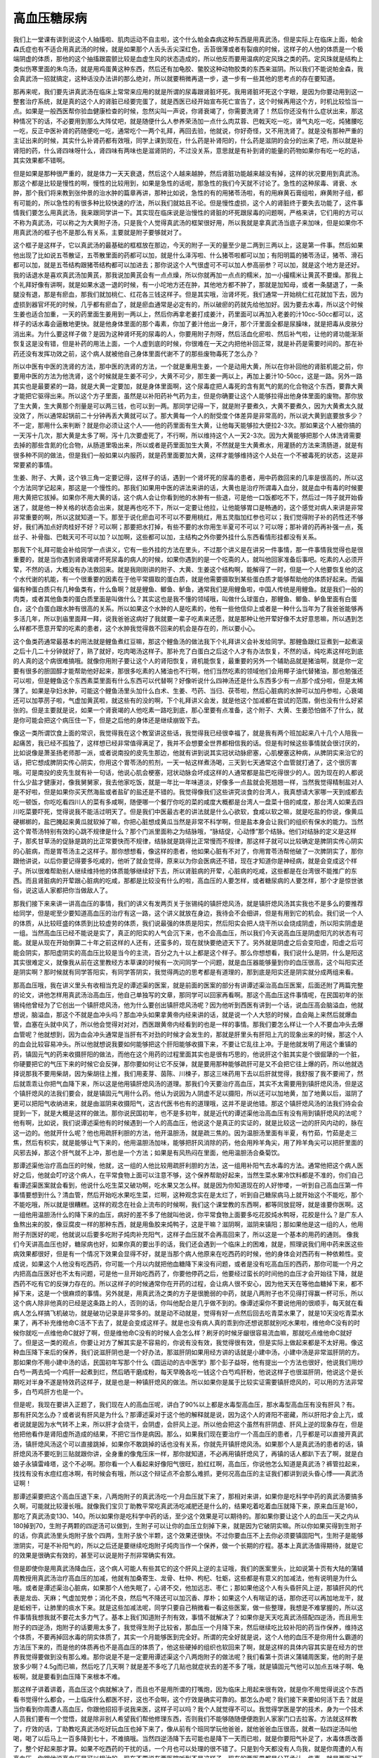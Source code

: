 高血压糖尿病
=================

我们上一堂课有讲到说这个人抽搐啦、肌肉运动不自主啦，这个什么帕金森病这种东西是用真武汤，但是实际上在临床上面，帕金森氏症也有不适合用真武汤的时候，就是如果那个人舌头舌尖深红色，舌苔很薄或者有裂痕的时候，这样子的人他的体质是一个极端阴虚的体质，那他的这个抽搐跟震颤比较是血虚生风的状态造成的，所以他反而要用温病的定风珠之类的药。定风珠就是结构上类似伤寒里面的朱鸟汤，就是用鸡蛋黄这种东西，然后还有加龟胶、鳖胶这种动物胶类的东西来滋阴。所以我们不能说帕金森，我会真武汤一招就搞定，这种话没办法讲的那么绝对，所以就要稍微再退一步，退一步有一些其他的思考点的存在要知道。
 
那再来呢，我们要先讲真武汤在临床上常常来应用的就是所谓的尿毒跟肾脏坏死。我用肾脏坏死这个字眼，是因为你要动用到这一整套治疗系统，就是真的这个人的肾脏已经要完蛋了，就是西医已经开始宣布死亡宣告了，这个时候再用这个方，时机比较恰当一点。如果是一般西医帮你验血健康检查的时候，忽然尖叫一声说，你肾衰竭了，你需要洗肾了！然后你还没有什么症状出来，那这种情况下的话，不必要用到那么大阵仗吧，就是随便什么人参养荣汤加一点什么肉苁蓉、巴戟天吃一吃，肾气丸吃一吃，炖猪腰吃一吃，反正中医补肾的药随便吃一吃，通常吃个一两个礼拜，再回去验，他就说，你好奇怪，又不用洗肾了。就是没有那种严重的主证出来的时候，其实什么补肾药都有效哦，同学上课到现在，什么药是补肾阳的，什么药是滋阴的会分的出来了吧，所以就是补肾阳的药，什么肾四味呀什么，肾四味有两味也是滋肾阴的，不过没关系，意思就是有补到肾的能量的药物如果你有吃一吃的话，其实效果都不错啊。
 
但是如果是那种很严重的，就是体力一天天衰退，然后这个人越来越肿，然后肾脏功能越来越没有掉，这样的状况要用到真武汤。那这个都是比较是慢性的啊，慢性的比较用到，如果是急性的话呢，那急性的我们今天就不讨论了。急性的这种尿毒、肾衰、水肿，那个我们将来教到张仲景的治水肿的篇章再讲，那种比如说，急性的有的用猪苓汤啦，有的用麻黄石膏组啦，麻黄附子组，都有可能的，所以急性的有很多种比较快速的疗法，所以我们就姑且不论。但是慢性虚损，这个人的肾脏终于要失去功能了，这件事情我们要怎么用真武汤，我来跟同学讲一下。其实现在临床说是治慢性的肾脏的坏死跟尿毒的问题啊，严格来讲，它们用的方可以不称为真武汤，可以称之为大黄附子汤，只是我个人觉得真武汤的框架很好用，所以我就是拿真武汤当底子来加味，但是如果你不用真武汤的框子也不是那么有关系，主要就是附子要够就对了。
 
这个框子是这样子，它以真武汤的最基础的框框放在那边，今天的附子一天的量至少是二两到三两以上，这是第一件事。然后如果他出现了比如说五苓散证，五苓散里面的药都可以加，就是什么泽泻啦、什么猪苓啦都可以加；有阳明篇的猪苓汤证，猪苓、滑石都可以加，就是五苓结构跟猪苓结构都可以加进去；那你说这个人气很虚可不可以加人参高丽参？可以加，就是这个地方是还好。我的话退水是喜欢真武汤加黄芪，那我说加黄芪会有一点点燥，所以你就再加一点点的糯米，加一小撮糯米让黄芪不要燥。那我上个礼拜好像有讲啊，就是如果水退一退的时候，有一小坨地方还在肿，其他地方都不肿了，那就是加知母，或者一条腿退了，一条腿没有退，那是有瘀血，那我们就加桃仁、红花各三钱这样子。但是其实哦，治肾坏死，我们通常一开始桃仁红花就加下去，因为虚损到器官坏死的时候，几乎都有瘀血了，就是瘀血通常是必定有的，所以破瘀的药就先给他加好。因为要去水毒，所以这个时候生姜也适合加重，一天的药里面生姜用到一两以上，然后你再拿老姜打成姜汁，药里面可以再加入老姜的汁10cc-50cc都可以，这样子的话水毒会逼散地更快。就是他身体里面的那个毒素，你加了姜汁他出一身汗，那个汗里面全都是尿臊味，就是把毒从皮肤分消出来。为什么要这样子做？是因为这种肾坏死的尿毒的人，你要用附子剂呀，然后活血化瘀啦、然后补气啦，让他的肾功能渐渐恢复这是没有错，但是补药的用法上面，一个人虚到底的时候，你很难在一天之内把他补回正常，就是补药是需要时间的。那在补药还没有发挥功效之前，这个病人就被他自己身体里面代谢不了的那些废物毒死了怎么办？
 
所以中医有中医的洗肾的方法，那中医的洗肾的方法，一个就是重用生姜，一个是动用大黄，所以在你补回他的肾脏机能之前，你要用中医的方法为他洗肾，这个时候就是生姜不可少，大黄不可少，那生姜一两以上，再加上姜汁10-50cc，这是一路。另外一路其实也是最要紧的一路，就是大黄一定要加，就是身体里面啊，这个尿毒症把人毒死的含有氮气的氮的化合物这个东西，要靠大黄才能把它驱得出来。所以这个方子里面，虽然是以补阳药补气药为主，但是你确要让这个人能够拉得出他身体里面的废物。那你放了生大黄，生大黄那个剂量是可以两三钱，也可以到一两。那同学记得一下，就是附子要煮久，大黄不要煮久，因为大黄煮太久就没效了，所以通常起锅前二十分钟再丢大黄就可以了。那大黄每一个人的耐受度个体差异是非常高的，所以说大黄到底要放多少？不一定，那用什么来判断？就是你必须让这个人——他的药里面有生大黄，让他每天能够拉大便拉2-3次。那如果这个人被你搞的一天泻十几次，那大黄是太多了啊，泻十几次要虚死了，不行啊，所以维持这个人一天2-3次。因为大黄能够把那个人体洗肾需要去掉的那些含氮的化合物，从肠道里吸出来，所以或者是药里面加生大黄，不然就是生大黄煮水，用灌肠的方法来清肠道，就是有很多种不同的做法，但是我们一般如果以内服药，就是药里面要加大黄，这样才能够维持这个人处在一个不被毒死的状态，这是非常要紧的事情。
 
生姜、附子、大黄，这个铁三角一定要记得，这样子的话，遇到一个肾坏死的尿毒的患者，用中药救回来的几率是很高的，所以这个方法同学记起来，那这是一个慢性的。那我们如果用中医的讲法来讲的话，大黄也是治疗所谓毒入血分，就是血中有毒的时候要用大黄把它拔掉。如果你不用大黄的话，这个病人会让你看到他的水肿有一些退，可是他一口饭都吃不下，然后过一阵子就开始昏迷了，就是他一种关格的状态会出来，就是再也吃不下，所以一定要让他拉，让他能够胃口是畅通的，这个感觉对病人来讲是非常非常重要的啊，所以这就知道一下。那至于说化瘀血可不可以不要用桃红，用五灵脂加红参也可以；我们觉得附子补的药性还不够好，我们再加点好肉桂好不好？可以啊；那要把水打掉，有些不要的水你用生半夏可不可以？可以呀；那补肾的药再补强一点，菟丝子、补骨脂、巴戟天可不可以加？以加啊，这些都可以加，主结构之外你要外挂什么东西看情形挂都没有关系。
 
那我下个礼拜可能会补给同学一点讲义，它有一些外挂的方法在里头，不过那个讲义是在讲另一件事情，那一件事情我觉得也是很重要的，就是当你遇到肾衰竭肾坏死尿毒的病人的时候，如果你遇到的是一个吃斋的人，就叫他回家准备后事吧。吃素的人必须开荤，不然的话，大概没有办法救回来。就是我刚刚讲的附子、大黄、生姜这个结构啊，能解得了一时，但是一个人他要恢复他的这个水代谢的机能，有一个很重要的因素在于他平常摄取的蛋白质，就是他需要摄取到某些蛋白质才能够帮助他的体质好起来。而偏偏有种蛋白质只有几种鱼类有，什么鱼啊？就是鲤鱼、鲫鱼、鲈鱼，通常我们是用鲤鱼啦，中国人传统是用鲤鱼。就是我们一般的肉类，或者其他鱼类的蛋白质里面是叫做什么？其实这也是我不懂的领域哦，叫做什么球蛋白，那鲤鱼、鲫鱼、鲈鱼里面有白蛋白，这个白蛋白跟水肿有很高的关系。所以如果这个水肿的人是吃素的，他有一些他信仰上或者是一种什么当年为了我爸爸能够再多活几年，所以到庙里面拜一拜，说我爸爸这病好了我就要一辈子吃素来还愿，就是那种让他开荤好像不太好意思嘛，所以遇到怎么样都不愿意开荤的吃素的患者，这个水肿我觉得救不回来的机会是存在的，所以要小心。
 
这个鱼类药通常最基本的用法就是鲤鱼煮红豆嘛，那这个鲤鱼汤的做法我下个礼拜讲义会补发给同学。那鲤鱼跟红豆煮到一起煮滚之后十几二十分钟就好了，熟了就好，吃肉喝汤这样子。那补充了白蛋白之后这个人才有办法恢复，不然的话，纯吃素这样吃到底的人真的这个病很难搞哦。就像你用附子要让这个人的肾阳恢复，肾机能恢复，最重要的另外一个辅助品就是猪油啊，就是你一定要有很多的胆固醇才能帮助他好起来，那很多吃素的人猪油也不行啊，他们当然吃素的领域他们会用椰子油代替猪油，那也勉强还可以啦，但是鲤鱼这个东西素菜里面有什么东西可以代替啊？好像听说什么四神汤还是什么东西多少有一点那个成分啦，但是太稀薄了。如果是孕妇水肿，可能这个鲤鱼汤里头加什么白术、生姜、芍药、当归、茯苓啦，然后心脏病的水肿可以加丹参啦，心衰竭还可以加葶苈子啦，气虚加黄芪啦，就这些有的没的啊，下个礼拜讲义会发，就是他这个加减都在尝试的范围，倒也没有什么好紧张的。但是主要就是说，如果一个肾衰竭的人他吃素一路吃到底，那心里要有点准备，这个附子、大黄、生姜恐怕做不了什么，就是你可能会把这个病压住一下，但是之后他的身体还是继续崩毁下去。
 
像这一类所谓饮食上面的常识，我觉得我在这个教室讲这些话，我觉得我已经很幸福了，就是我有两个班加起来八十几个人陪我一起痛苦，我已经不孤独了，这样想已经非常值得满足了，我并不会想要全世界都相信我的话。但是有时候这些事情就会很讨厌的，比如说像是萧圣扬老师那一派，或者说南投的皮先生那边，他就有讲到说其实冠状动脉瘀塞，心肌梗塞这种病，从脾阴实来治它的话，把它想成脾阴实传心阴实，你用这个胃苓汤的煎剂，一天一帖这样煮汤喝，三天到七天通常这个血管就打通了，这个很厉害哦。可是南投的皮先生就有补一句话，他说心肌会梗塞，冠状动脉会坏成这样的人通常都是盐巴吃得很少的人。因为现在的人都说什么少盐才健康对，像我舅舅家，我去他家吃饭，就是一年比一年味道淡，好像多一点盐就会死翘翘一样，当然我觉得精制盐对人是不好啦，但是如果你买天然海盐或者盐矿的盐还是不错的。我觉得像我们这些讲究淡食的台湾人，我真想请大家哪一天到成都去吃一顿饭，你吃吃看四川人的菜有多咸啊，随便哪一个餐厅你吃的菜的咸度大概都是台湾人一盘菜十倍的咸度，那台湾人如果去四川吃菜要吓死，觉得说我不能活过明天了。但是我们中医最古老的讲法就是什么心欲软，食咸以软之嘛，就是吃盐的你说，像黄瓜硬梆梆的，盐巴腌起来黄瓜就软掉了嘛，你把心脏想成黄瓜当然是非常不科学啊，但是盐本身会让我们的组织有保水的能力。当然这个胃苓汤特别有效的心跳不规律是什么？那个门派里面称之为结脉哦，“脉结促，心动悸”那个结脉。他们对结脉的定义是这样子，那炙甘草汤的促脉是跳的比正常要快而不规律，结脉就是跳得比正常慢而不规律，那这样子就可以比较确定是脾阴实传心阴实的心脏病，而是胃苓汤主之这样子。那你想想看，像这样的患者，他如果心脏有不对了，你用胃苓汤帮他破了一次脾阴实了，那你跟他讲说，以后你要记得要多吃咸的，他听了就会觉得，原来以为你会医病还不错，现在才知道你是神经病，就是会变成这个样子。所以很难帮助别人继续维持他的体质能够继续好下去，所以肾脏病的开荤，心脏病的吃咸，这些都是在台湾很不能推广的东西。而且肾脏病的开荤跟心脏病的吃咸，那都是比较没有什么的啦，高血压的人要怎样，或者糖尿病的人要怎样，那个才是惊世骇俗，说这话人家都把你当做敌人了。
 
那我们接下来来讲一讲高血压的事情，我们的讲义有发两页关于张锡纯的镇肝熄风汤，就是镇肝熄风汤其实我也不是多么的要推荐给同学，但是呢至少要知道高血压的治疗有这一路，这个讲义就放在身边，我待会不会细讲，但是有用到它的机会。我们说一个人的体质，从比较旺盛的体质到比较虚劳的体质，我们说最强的体质是阳实，然后阳实会把人烧干所以会烧成阴虚，所以阳实阴虚是一组。当然高血压已经不能说是实了，真正的阳实的人气会沉下来，也不会高血压，所以我们今天说高血压是阴虚阳亢的状态有可能。就是从现在开始倒算二十年之前这样的人还有，还蛮多的，现在就快要绝迹天下了。另外就是阴虚之后会变阳虚，阳虚之后可能会阴实，那阳虚阴实的高血压比较是当今的主流，百分之九十以上都是这个样子。那么你想想看，我们说什么是阴，什么是阳这其实很难定义，就像我从前在这里教经方本草课的时候有一次问同学一个问题，就是血压器能够量到你的血压很高，这个叫阳实还是阴实啊？那时候就有同学答阳实，有同学答阴实，我觉得两边的思考都是有道理的，那到底是阳实还是阴实就分成两组来看。
 
那高血压哦，我在讲义里头有收相当充足的谭述渠的医案，就是前面的医案的部分有讲谭述渠治高血压医案，后面还附了两篇完整的论文，讲他怎样用真武汤治高血压，他自己单独写的文章，那同学可以回家再看啊。那这个高血压这件事情呢，在民国初年的张锡纯他曾经为了它创出一个镇肝熄风汤，他为什么要创出镇肝熄风汤呢？因为他听到西医有讲到一个话，说血压高会脑溢血，他就想说，脑溢血，那这个不就是血冲头吗？那血冲头如果拿黄帝内经来讲的话，就是说一个人大怒的时候，血会飚上来然后就爆血管，血塞在头就中风了，所以他会觉得对对对，西医跟黄帝内经看到的也是一样的事情。那我们要怎么样让一个人不要血冲头去爆血管呢？他就想到，因为血会冲头通常是当肝有不对劲的时候才会发生的，那就是肝里头有肝阳上亢的现象出来的时候，那这个人的血会比较容易冲头。所以他就想说我要如何能够把这个肝阳能够收摄下来，不要让它乱往上冲。于是他就发明了用这个重镇的药，镇固元气的药来收摄肝阳的做法，而他在这个用药的过程里面其实也是很有巧思的，他说肝这个脏其实是个很倔犟的一个脏，你硬要把它的气压下来的时候它会反弹，那你要如何让它不反弹，就是要用那种能够疏肝可是又不会把它往上爆的药，所以他就选择说那我不要用柴胡，因为柴胡往上推，我们用麦芽、茵陈、川楝子，那这三味药用下去以后肝就觉得，我舒服了我不要闹了，然后就乖乖让你把气血降下来，所以这是他用镇肝熄风汤的道理。那我们今天要治疗高血压，其实不太需要用到镇肝熄风汤，但是这个镇肝熄风的法我们要会，就是镇固元气用什么药。他认为说因为人阴虚不足以摄阳，所以还可以加地黄，加了地黄以后，滋阴了更可以把阳气收纳进来，就是由滋阴来收摄阳气，这古代医书也有的道理哦，这并不是说他错。那这个镇肝熄风汤的法我们待会会提到一下，就是大概是这样的做法。那你说民国初年，也不是多初年，就是近代的谭述渠他治高血压有没有用到镇肝熄风的法呢？他有啊，比如说，我们说谭述渠他有的时候遇到一个人的高血压，他说这个是真正的实证的，就是比较这一边的肝风内动的，脉在这一边的。他就开什么呢？他也用疏肝利胆的方法，他开温胆汤，就是疏三焦的。因为温胆汤里面有半夏，有竹茹，竹茹是走三焦，然后有枳实，就是能够让气下来的，他用温胆汤加味，能够把肝风消除的药，他会用羚羊角尖，用了羚羊角尖可以把肝里面的风邪去掉，那这个肝气就不上冲，那也是一个方法；如果是有风热闷在里面，他用温胆汤合桑菊饮。
 
那谭述渠他治疗高血压的时候，他就，这一组的人他比较用疏肝利胆的方法，这一组用补阳气去水毒的方法。通常他把这个病人医好之后，他就会叮咛这个病人，在平常食物上面可以注意不够，这个保养帮助好起来，当然生菜水果冷饮料都是不准的，你们自己看谭述渠医案就会看到，他说什么吃生菜又破功啊，吃水果又怎么样。就是因为你知道现在的人好惨喽，一听到自己高血压第一件事情要想到什么？清血管，然后开始吃水果吃生菜，烂啊，这种观念实在是太烂了，听到自己糖尿病马上就开始这个不能吃，那个不能吃哦，所以就是很糟糕。这样的观念在社会上流布的时候啊，我们这个课堂教的东西啊，都等同放屁呀，就是谁要你医啊。这一组他用温胆汤什么的降下来的血压，病好的差不多了他就叫他说，你平常食物上面要多吃花胶炖水鸭呀，花胶是什么？是广东人鱼熬出来的胶，像豆腐皮一样的那种东西，就是用鱼胶来炖鸭子，这是干嘛？滋阴啊，滋阴来镇阳；那如果他是这一组的人，他用附子剂医好的呢，他就说以后要多吃附子炖肉补充阳气，这样子血压就不会再高回来了，所以这是一个基本的用药的通则。
像我们今天讲高血压也好，糖尿病也好，如果你真的要出手的话，我们还会遇到一个临床上的困难，就是，照理说我们用中药来医这些病效果都很好，但是有一个情况下效果会显得不好，就是当那个病人他原来在吃西药的时候，他的身体会对西药有一种依赖性。变成说，如果这个人他没有吃西药，你可能一个月以内就把他血糖降下来没有问题，或者是没有吃高血压的西药，那你可能一个月之内把高血压医好也不太有问题，可是他一旦开始吃西药了，你要他停药之后，他要经过蛮长的时间他的血压才会开始往下降，就是西药不吃有它的反弹力存在的。所以这样子的时候通常你在开药的过程，会让病人很不安心，因为他天天在等他血糖掉下来，都不掉下来，这是一个很麻烦的事情。另外就是，用真武汤之类的方子是很脆弱的中药，就是八两附子也不见得打得赢一杯可乐，所以这个病人除非他真的已经是这条路上的人，否则的话，你叫他配合是几乎做不到的。像谭述渠你不要说他用的很顺手，每天就在看病人怎么样搞飞机破功，就是破功记录是非常多的。就是动不动就是，觉得有好一点然后回去吃青菜水果了，就是10天没吃青菜水果了，再不补充维他命C活不下去了，就是会变成这样子。就是也没有病人真的乖到你还想说那就别吃水果啦，维他命C没有的时候你就吃一点维他命C就好了啊，但是维他命C没有的时候人会怎么样？刷牙的时候牙龈很容易流血嘛，那就吃点维他命C就好了。但是这一类的观点，你要让对方了解其实是不容易的，你说有没有效，我觉得很有效，但是实际上做起来都是不太好用。像这种血压降下来后的保养，我们说滋肝阴也是一个好办法，那滋肝阴如果用经方讲的话就是小建中汤，小建中汤是非常滋肝阴的方。那如果你不用小建中汤的话，民国初年写那个什么《圆运动的古中医学》那个彭子益呀，他有提出一个方法也很好，他说我们用炒白芍一两去炖一个鸡肝一起煮到烂，然后晒干磨成粉，每天早晚各吃一钱这个白芍鸡肝粉，他说这样子也很滋肝阴，他说这个是长期吃对半身不遂是特效药这样子，就是也是一种镇肝熄风的做法。所以如果你是属于比较实证需要镇肝熄风的，可以用的方法非常多，白芍鸡肝方也是一个。
 
但是呢，我现在要讲入正题了，我们现在人的高血压呢，讲白了90%以上都是水毒型高血压，那水毒型高血压有没有肝风？有。那有肝风怎么办？或者说有肝风是为什么？那谭述渠对于这个他的解释就是说，因为这个人的肾阳不密藏，所以肝阳才会上亢，或者说就是因为水气转不上来，所以肝才会烧干，会阴虚，会肝风上逆。所以他会把这个虽然有肝阴虚、肝风上逆的现象存在，但是他把他看作是肾阳虚所造成的结果，不把它当作是病因。那么，如果我们现在要治疗一个高血压的患者，几乎都是可以直接开真武汤，镇肝熄风汤这个可以直接跳掉，如果你不敢跳掉的话也没有关系，你就先开镇肝熄风汤。如果那个人是真武汤的患者的话，镇肝熄风汤不要吃到三贴就跟你讲，全身重的像鬼压床一样，那你就知道，不必再用镇肝熄风了，再镇的话人都趴下去了啊，就是白娘子永镇雷峰塔，这个不必啊。那你看一个人看起来好像阳气很旺，脸红红啊，高血压，你说他怎么知道是真武汤？裤管拉起来，找找有没有水痘红痘冰啊，有时候会有哦，所以这个辩证点不会那么难抓，更何况高血压的主证我们都讲到说头昏心悸——真武汤证啊！
 
那谭述渠要把这个高血压退下来，八两炮附子的真武汤吃一个月血压就下来了，那相对来讲，如果你是吃科学中药的真武汤要搞多久啊，可能就比较漫长哦。就像我们宝贝丁助教平常吃真武汤吃减肥还是什么的，结果吃着吃着血压就降下来，原来血压是160，那吃了真武汤变130、140。所以如果你是吃科学中药的话，至少这个效果是可以期待的。那如果你要让这个人的血压一天之内从180掉到70，生附子两颗的四逆汤可以做到，生附子可以让你的血压立刻掉下来，就是因为它破阴实嘛。所以你如果买得到生附子的话，你真武汤里头炮附子放个四两，生附子放个半颗，这个效果还很快。不过你要血压不上去你必须要镇固阳气，生附子是能够泄阴实，可是不补阳气的，所以之后还是要继续吃炮附子炖肉当作一个保养，做一个长期的疗程。基本上真武汤值得期待，就是它的效果是很确实有效的，甚至可以说是附子剂非常确实有效。
 
但是即使你是用真武汤降血压，这个病人可能人有些其它的这个肝风上逆的主证哦，我们的医案里头，比如说第十页有大陆的蒲辅周教授用真武汤治疗高血压的加减，他就有加桑寄生、龙骨、杜仲、枸杞、牡蛎，这些都是有意义的加减法，他有说明是为什么哦。或者是谭述渠治心脏病，如果那个人他失眠了，心肾不交，他加远志、枣仁；那如果他这个人有头昏肝风上逆，那镇肝风的代表是龙齿、天麻；气虚加党参；消化不良，然后气不降还可以加沉香、厚朴；如果这个人有喘证的话，那你还可以再加地龙干，就是蚯蚓干，让肺里的痰水下来。就是这些加减法呢，同学只要自己稍微看一看这些医案，做一些整理，我想是不难掌握的，所以这件事情我想我就不要花太多力气了。基本上我们知道附子剂有效，事情不就解决了？如果你是天天吃真武汤搭配四逆汤，而且用生附子的四逆汤，炮附子的话要用太多了，我觉得生附子比较省，那血压一个月降下来，然后继续吃比较补阳的药当作保养，维持这个体质，不要再掉回水毒的阴实体质了，其实一个月能够医到完全好。所谓的完全好就是说，这个人他的血压不是你用什么霸道的方法压下来的，而是他的体质再也不是高血压的体质了，他这些硬掉的组织也软回来了啊，就是这样的具体内容其实是在经方的世界我觉得要做到没有那么难。那你说是不是一定要用谭述渠这个八两炮附子的做法呢？我们看第十页讲义蒲辅周医案，他的附子是放多少啊？4.5g而已嘛，然后吃了几天啊？就是差不多吃了几贴也就症状去的差不多了哦，就是镇固元气他可以加点五味子啊、龟板啊，就是要看到血压降下来根本不难。
 
那这样子讲着讲着，高血压这个病就解决了，而且也不是用所谓的打嘴炮，因为临床上用起来很有效，就是你不用觉得说这个东西看书觉得什么都会，一上临床什么都医不好，这也不会啊，这个疗效是确实可靠的。那怎么办呢？我们接下来要如何活下去？就是当你看到你周遭人高血压，你跟他招招手说我来医，这样子可以吗？我个人就觉得不可以。我觉得学医是学的技术，身为一个技术人员我们要有一个觉悟，就是除非别人希望我们帮他修理东西，否则我们不能够随随便便跑到人家家门口去拉客。方法就这样教了，疗效的话，丁助教吃真武汤吃好玩血压也掉下来了，像从前有个班同学玩他爸爸，就他爸爸血压很高，就煮一贴四逆汤叫他喝，喝了以后马上一百多降到七十，不难搞哦。当然四逆汤降下去可能也是降下一天而已啦，就是你要阳气补足了，水毒体质改善了，整个好起来那才算。如果不吃西药的干扰的话，一个月也可以处理的很不错了。只是到今天都没有人鸟我，就是你周遭的人有高血压，你跟他说高血压是可以根治的，现在不要说在西医院听到不是这样子，现在的西医界都是公开承认一件事，就是西医对于高血压这件事情到底为什么会产生，这个认识是很模糊的，就是西医自己本身做研究的都知道，就是高血压是一个不太清楚它是怎么回事的东西。那我们可以用一些所谓的降血压的代偿反应的药物来压住这个人的血压，但是并不代表他这个体质已经好起来了。
 
我觉得高血压跟肾衰竭都是西医比较无害而且比较无辜的一个领域，因为无论是肾衰竭或者高血压，西医都会有勇气承认，就是这个病其实我们也不太清楚要怎么搞才会好啦。比如说肾衰竭，西医能清楚的知道我们没有补药这个东西，我们没有补能量的药这个东西，所以当一个人肾衰竭你如果不帮他洗肾，他就会被毒死嘛，所以我们就开发出洗肾的方法来收这个烂摊子。那是病人肾衰竭在先嘛，所以我们来收烂摊子，你不能说错我啊是不是，所以这件事情不能够说西医有罪过。同样的像高血压西医也说我们不知道它的原因，但是血压高你会头昏或者怎么样，那我们只好吃一点有副作用的降压药，让你不要头昏能够过日子。其实我也有认识一些长辈，他们高血压一辈子，吃西药一辈子，到后来也是死的还ok呀，就是没有死得很痛苦哦，也不是说活得很短命啊，这样吃西药吃到死我也觉得ok嘛，也不是说吃了之后一定会怎么样惨，不会呀，就是还好。所以高血压跟肾衰竭这两件事，都不会让人感觉到西医的邪恶或者疯狂，他们没有帮到什么事，可是也没有坏到什么事，就是让人有这样的感觉啦，就是心情上还比较能够平静一点。
 
但是如果要讲到糖尿病的话，那就是十分之不可爱了，因为糖尿病就是一个西医明晓得自己不会医，却偏偏要让你觉得他会医的一个病。像高血压跟肾衰竭摆明不会医这样很简单，像前阵子有个官员说什么肠病毒流行，他就说，那不然就祈祷吧，我听了觉得这个人真有良心啊，就很坦诚西医不会医嘛，就是病毒这种东西没得防没得医就是西医常识。那糖尿病这个事情就是很麻烦的一个事情，因为糖尿病这个事情是有西医介入了之后反而让病人变得很惨。我想糖尿病在西医的逻辑里面可能是有一个基本上面的、主轴上面的逻辑矛盾，逻辑的矛盾是一个比较学术性的说法，白话的说法是什么呢？就是发疯。为什么说他在发疯呢？你知道有一种病叫做骨质疏松，这个骨质疏松是我们的骨头抓不住钙质，所以它疏松啦，那抓不住钙质的骨头，我们就会说要多给骨头一点营养，把它喂饱一点，你全身有好吸收的钙，骨头就能够得到滋养，所以膝盖痛吃吃维骨力，还要买什么牌子特别有效，然后吃了两个月，膝关节不痛了，骨质回去了，这个听说过吧。那同样的故事我们换一个主角，糖尿病就是细胞吃不到糖，所以这些饥饿的细胞在拉警报，我们的人体就像是慈爱的母亲，发现每个细胞都在喊饿，赶快血糖提高，让我们的河流里面充满了糖，让这些饥饿的细胞都吃到糖，结果西医说请降血糖。那骨质疏松就要吃维骨力，细胞没有糖就要降血糖，这不是这个逻辑上面的矛盾吗？那这样子就会制造一个疯狂的旋涡，那所有的治疗就会依循着这个疯狂的旋涡开始蔓延。那你说这么简单的道理为什么西医想不通？那是因为西医他们有一个观察，他们说，如果一个人血糖高了十几年二十年，人的身体一直处在这个血糖高的状况之中，组织会被糖泡坏了，就是人变蜜饯了，那人变成蜜饯了呢，就会组织容易坏死、眼底容易出血什么什么什么，他说为了怕你病久了之后人变蜜饯，所以在你人变蜜饯以前先给你，身体的糖要把它降下来，补充胰岛素把糖降下来，免得你有一天三十年之后变蜜饯。然后呢你要知道，这件事情你要好好配合啊，千万不要身体里面糖泛滥啊，所以食物不要吃那么多淀粉，面包要控制，吃点青菜啊冬粉就好，现在物产丰饶啊，可以多吃肉少吃饭嘛，吃饭还是可以很营养啊，但是淀粉吃啊，就这样子为了怕你三十年后变成蜜饯，所以要这样子提醒你，我们今天开始就要好好的降血糖。
 
可是一个人体，当我们淀粉吃得不够的时候，其他的营养素在消化吸收的时候就会产生毒素了，就是如果你不吃饭只吃肉的话，那个肉的蛋白质人类没有办法代谢得很好，会变成毒素了。所以从前有个演艺人员只吃肉来减肥，减肥完成之后不久就死掉了，就是一个人只吃蛋白质不吃淀粉质的时候，他的蛋白质的代谢物没有淀粉质帮忙化解的时候，会把他的肾脏毒死的。所以当我们人类在一开始发现有糖尿病这个 病的时候，那个时候的患者他可能会遭遇的现象是，他得了糖尿病三十年后，我们会发现他的眼底网膜有一点出血，视力提早退化，有白内障，有一些末梢的组织开始损毁，就是他得了这个病三十年后可能会发生这个状态。所以呢我们为了防止三十年后的这个灾难，所以要做这些事情，不过通常人五十岁开始得糖尿病，三十年后已经八十岁了嘛，幸运的话不用走到那一步就已经先死翘翘了嘛。可是当西医开始严格管控血糖之后，就造就了一个结果就是病人平均十几年就会肾衰竭，因为人体撑不住这种饮食方法，撑不住这种低血糖的生命品质，所以西医介入了之后，三十年后的蜜饯免除了，十年后就肾衰竭了。所以现在的西医的常识，就是每天就在那边叮嘱你，一定要小心血糖啊，因为糖尿病很可怕啊，不好好保养的话十年之内就会肾衰竭啊。这好像讲反掉了，是你叫人家好好保养才出现十年肾衰竭这个事情的啊，就是你叫人家不要好好保养，三十年后变蜜饯，好好保养，十年肾衰竭，知道历史的人都要晓得这是历史的真相。所以这样子的情况下，三十年后的蜜饯跟十年后的肾衰竭要你选你选哪一个？蜜饯。可是西医就会劝你选择十年后肾衰竭，他拼命叫你降血糖，就是你只要血糖降了，就可以不要肾衰竭了，那这是一个很荒谬的事情。
 
而且有一个很奇怪的事情，就是我们说什么末梢神经坏死，脚溃烂要截肢，或者是眼睛变白内障什么什么，我们说这是因为血糖高，甚至过去的医生都说这是蜜饯效应，就是你的身体被糖泡坏了。可是现在什么控制血糖的方法都有了，血糖控制得很低了，结果白内障还是白内障，末稍神经消失了还是末稍神经消失，脚溃烂的还是溃烂，所以证明了什么？就是三十年前说的蜜饯也是错的，就是这个人死掉不是死在蜜饯这件事情上面，因为你血糖降得很低这些死法还是都来了。所以等于是三十年后会变蜜饯这件事情本身是一个谎言，所以就变成三十年后变蜜饯这件事情已经不存在了，只有十年后肾衰竭跟没事这样两个选择让你选，然后大家还是要选择十年后肾衰竭，所以就是大家陪伴西医一起发疯的一个集体效应。那这是一个到目前为止我们都不知道该怎么解决的事情，就是一旦开始看西医了，我们就不知道该怎么解决。
 
不过这话还可以再退几步来讲，就是西医定义的糖尿病是尿崩症，就是他有一个主证群的，就是小便拼命要跑厕所啊，止不住这样子，就是要到达尿崩的状态才能够被定义为这个人有糖尿病，因为外国话写出来那个外国文就是尿崩症的意思。问题是尿崩症跟血糖高有什么直接关系吗？一个人血糖高可以高三十年也不尿崩啊，所以为什么要在血糖开始高的那一天就要开始紧张呢？就是今天人家身体里面细胞饿了所以血糖就高了嘛，那我们现在开始做一些事情把细胞喂饱了就没事了嘛，为什么要这么大费周章，也就是说这件事情本身在西医的逻辑里面，你可以说他是越医越坏，乃至于变成一个高度恐慌。而当他的整个系统处在一个高度恐慌的时候，他不知道该抓哪一片浮木了，到他不知道该抓哪一片浮木的时候，他唯一的浮木是什么？就是血糖啊，因为他管得着的只有血糖啊，烂掉他也救不了，白内障是不可逆反应，他也不能让它回来，又不知道肾气丸，那就什么都救不了，神经消失感觉脚麻木了，这个我也不知道要怎么办，神经死不能复生。就是什么都管不了，所以只能管你血糖，所以血糖是他唯一的浮木。所以当他发现这个病他怎么医都是越医越坏，他除了叫你降血糖还能怎么办？所以两年前听说血糖160叫太高，八年前是180叫太高，一年前140叫太高，今年是听说120就已经太高了，就告诉你血糖高很危险啊，这些我们都救不回来啊。
 
但是问题就是说，这些事情如果你在我们这个老老实实的经方中医的框架里面看，就会觉得跟高血压差不多难医而已嘛，就是一个月就打完收工了嘛。可是这个话你讲出去，一个绝望的这样子抓浮木的人，他的内心世界跟我们那种不当一回事的中医已经离得很远了，就是当我们看到西医的整个系统觉得他是疯子的时候，那个系统里面的人看我们，也会觉得我们是疯子。所以我觉得我教书，有时候就会讲说我们这个门派如果一定有一个门规的话，我希望这个门规是绝不要求别人相信你，这是伤害最小的方法。因为如果你真的要去说服你的家人，其实会变成每天都在家庭大战争，很难过的，就是人家不喜欢相信你的人就是不喜欢相信你。这件事情绝不是你用力跟人家辩论就会有好结果的。就像是我外婆她血糖高，我舅舅就很紧张，带她看一大堆医生，我觉得糖尿病看西医那是绝望之旅哦。然后就弄得很消沉，然后我就说外婆啊，如果你用他们那一套的话，恐怕身体是提早毁灭哦。外婆就说，如果你要我去用你那套歪理跟你舅舅吵架，让我跟我自己儿子天天吵架，我宁愿赶快死掉算了，我听了说有道理哎，干脆赶快死掉。因为这两个选择我觉得是在你意识很清楚的情况下，要不然家庭大战争，要么赶快死掉，那她选赶快死掉，免得家庭大战争，我觉得很合理啊，家和万事成嘛，这种老人也不在乎多活几个月，所以这种事情你要尊重家人的选择嘛。
 
其实糖尿病讲到现在，即使我是以中医的疗法的角度来讲，我也觉得很空虚，就是血糖干嘛要降它啊，因为现在真的用尿崩症来定义糖尿病的几乎没有，都是拿血糖来定义糖尿病的，血糖这种东西有什么好降的，高了就高了，放着嘛。从前古时候的人没有量血糖，日子都过得好好的嘛，等到有一天脚指头没感觉再来治脚指头没感觉就好了嘛，就什么血痹啊什么什么，就是有很多方子可以医，到时候再说就好了。张仲景说“尊荣人，体弱肌肤盛重”，就是都不运动，所以最后血管塞住了，所以你脚麻嘛，就是你不要知道血糖这件事情，有一天脚趾头忽然麻掉到时候再说就好了。
 
但是如果真的要说血糖的话，我觉得讲最白的，就是糖尿病患者最适合什么样的饮食呢？中医有个彭弈峻嘛，他书里面不是写，如果有糖尿病患者来找他，他第一件事是什么？就端一碗糖水叫那个病人喝下去，你肯喝我才给你医。那彭弈峻是有名的火爆浪子，如果是南投脾气好的不得了的皮先生呢？皮先生一样是人家介绍人来医糖尿病的时候，就叫人家先回去喝黑糖水，肯喝黑糖水再来。为什么都要摆出这一招，就是好像你要先歃血为盟，才能进我门下这个样子？就是因为在中医会医糖尿病的人的眼中，西医那整个是疯狂的，你不能把一个疯子放到我这个系统里面来，所以必须要做一个你的系统里面完全疯狂的事，证明是我们这个教派的人，才能够准你进入这个邪教。就是多了这样一个难关大考验的过程，你说不摆出这一招行不行？还很难，就糖尿病啊，在中医的世界不是每天在告诉你，我跟你讲啊，我会医，你要来哦，那不是哦，而是要摆一大堆门槛，你要跨过你的逻辑思考的极限才能进入我们的世界。
 
那为什么要这样搞？因为很简单，糖尿病是细胞吃不到糖，我们要医它就要让细胞吃得到糖，不管我们用什么中药什么栝蒌瞿麦薯蓣丸也好、肾气丸也好、真武汤也好、理中汤也好，白虎加参汤也好，这些有效的方都姑且不论，中药之外最重要是饮食有打底。那饮食有打底是什么意思？就是你要让他吃很充足的能够补充到细胞里面的好品质的糖，比如说爱斯基摩人原来是吃粗糖的，可是后来文明传入，他们开始吃精制白砂糖了，开始吃精制白砂糖之后，爱斯基摩人的糖尿病就短期内暴增了四倍。也就是说，我们人体在吸收东西的时候，越是经过我们现在精炼过程的东西，它越是处于阴的这一边，就是它的东西的能量会在精炼的过程里面慢慢的消失。所以我们说海盐对肾脏好，餐桌盐对肾脏不好，同样的糖也是这个样子，就是精制白砂糖吃下去之后，因为它不带有糖该有的灵气或者能量那个东西，或者现在流行的学术语叫“讯息”，因为它不带有这个讯息。我们人吃东西的时候，其实东西碰到嘴巴里面，人的灵魂就开始在解析这个东西是什么能量了。所以我们有些老同学吞肾气丸的时候都会发现，肾气丸因为是用生地黄来做的嘛，是要用酒来平它的寒，如果你喝到比较不暖的酒，你就会要喝好几口酒你的身体才吞得下那口肾气丸，如果你喝到够暖的酒，一小口酒肾气丸就吞下去了。就是身体在接触东西的时候就已经在判断它的温凉寒热了。所以如果你的是精制白砂糖进入身体，你的身体会感觉不出这个东西它是什么能量，是什么东西，就是灵魂的身体认不出来。所以这个东西就补不到该去的地方，因为我们的身体没有办法把它贴标签，那能够贴标签的糖是粗糖，就是天然的红糖黑糖。可是红糖黑糖身体虽然能够贴标签，可是它不够精炼，因为要补到细胞里面，我们说气血荣卫来分的话，就是要处于阴柔的质，所以又要粗糙的糖，又要阴柔的质你知道怎么搞？就是你把这个红糖每天100公克，用一锅水煮滚，炖它二十分钟，这样就是阴柔的天然糖。那这样子，就每天就拿这个100公克炖的红糖水当水喝，一天喝完一锅红糖水。
 
然后每餐饭都要吃什么呢？最精致的米做的饭，蓬莱米、月光米之类，什么再来米、五谷米都太粗了，不能不到细胞里面去，会补到外面去。所以现在的人要糖尿病的人都要吃五谷杂粮米、要吃糙米，神经病！可是我这样骂，他们也骂，你说糖尿病人要多吃蓬莱米，神经病，就是这样子互相就对干起来啊。所以饮食上面要吃蓬莱米煮的饭，每天至少要吃三碗，每一碗饭都最好能够蒸进去两三块地瓜，也不要多，就当作地瓜是引经药，喜欢往土里面钻，吃进去好吸收。所以一碟有掺几块地瓜的蓬莱米饭天天吃够，然后红糖水天天喝够，如果这个人血糖高刚开始，没有被西医搞过的，你大概吃这个一个月之内血糖就掉下去了。就是你喂到细胞觉得够了，我吃饱了，妈妈不用紧张，身体就好了，不再血糖提高了，就这么简单而已。当然你可以说糖尿病是不是“恐伤肾”，那也是，因为肾脏腺髓质素分泌跟交感神经有关系，交感神经一运作，肾上腺髓质素一分泌，整个人处在这个，“我们现在在火灾，我要扮冰箱”的状态，血糖一定高，所以你不要活在恐惧之中，这也是很有用的方法哦。
 
所以一旦你能够用食疗的方法把糖补进去了，血糖就会往下掉。可是你要做这件事情的时候，对方就会说，西医跟我讲，血糖不降下来眼睛会瞎掉。你端给他每天三碗蓬莱米，每天一锅糖水，很热心的端到你家人面前，你家人看到的形象是一个疯狂杀手，要致他于死地，所以这样能不能沟通啊，这个最基本的一招就已经不能过关了。所以要“入我门者，先喝糖水”，不然的话就没办法搞。当然糖尿病到后来有些眼底瘀血什么的，那个以后教抵当汤再来教处理这个东西，我们治糖尿病这边，我们顺便可以治的是白内障，瘀血的东西另外算。
接下来我们讲糖尿病怎么用药，我想今天不会把糖尿病的用药一次讲完，因为糖尿病要把它讲得比较清楚是有一组的药方可以用，而且糖尿病的药方我觉得在治疗不管是偏阴虚还是阳虚，在最中间的那个方其实不是真武汤就是肾气丸。因为肾气丸是很有意义的方子，我们上堂课在比较肾气丸跟真武汤的差别，我们这个课还没有仔细教肾气丸的加减法，但是有些同学在吃已经和我聊起来了，比如说肾气丸吃了还会有点累，代表阴药太多，阳药太少，你附子还是要加，肉桂还是要加，调到它阴阳都得够才行。那肾气丸就用三组阴药把附子、肉桂的能量拉到肝脾肾三阴经里面。糖尿病这个病一般的医学定义，就是定义成肝脾肾三个脏的阴虚，因为它吃不到糖，所以算阴虚。但是这个阴虚背后有一个操纵这个阴虚的因素存在，就是阳虚，就是这个阴虚是阳虚的一个投影而已。那到底要用阴虚治还是阳虚治呢？那你用肾气丸就没有这个矛盾的点，因为肾气丸是阴阳两补，就是把能量用滋阴药拉进三阴经。那一旦你的三阴经，最里面的三条经能够收到能量收到营养，那人体是一个非常整体的东西，是一个不断在互相感应的东西，你的三阴经吃得到营养吃得到能量了，你的全身的细胞就会同步同调的吃得到营养吃得到能量，所以事情就可以解决的还不错。所以以后我们教肾气丸的时候，我们会给同学看谭述渠的医案，他治糖尿病可能肾气汤里面他地黄只放一两，可是炮附子还是放八两。没关系，反正地黄收得下去，因为阳气感觉上比较稀薄，就是地黄还是收得下去，那收得下去，又不吃西药的前提的话，一个月糖尿病就处理得很好了。就他那个疲劳啊、燥烦啊、虚弱那种感觉就都会没有了，但是那个病人通常都是不断偷吃水果破功哦，“我是糖尿病哦，我要降血糖哦，我要吃清淡哦，水果都不能吃糖太多了，要吃什么白菜配粉丝哦。”所以糖尿病病人的阻抗很大。
 
那糖尿病现在有几个论点上面的这个各个学派有一点摩擦的我跟同学稍微讲一下，就是糖尿病到底有没有阳实啊？到底有没有阳亢阴虚啊？这是一个蛮耐人寻味的问题。就像骨质疏松，你说多吃胶质多吃维骨力有没有帮助？还是有啊，我们不能否定滋阴有滋阴的好，可是临床上面治疗骨质疏松最有效的药是什么？桂枝加术附汤，让骨头不要松掉的是肾气丸，但是已经松掉的让它回来是桂枝加白术附子汤。桂枝汤是太阳经的代表药，整个骨头是靠足太阳膀胱经这个能量的框架在背后支持它的物质的存在，所以要补强足太阳膀胱经的能量了，然后才能够让这个骨头的物质的这个骨头好起来。所以糖尿病的阴虚在近代比较偏火神派的医者，都认为这个阴虚背后是有阳虚存在的。
 
在以前还没有发现这个阳虚的存在的时候，降血糖最好用的方是什么?白虎人参汤啊，白虎加人参汤而且还有研究说里面的用药比例不可以乱加减，不可以改的，就照张仲景那个比例最有效，吃一吃血糖就掉下来。可是近代的中医家在处理糖尿病的时候，就开始慢慢淡出白虎加人参汤的使用了，因为白虎加人参汤，你看它的主证，脉洪大，口渴，烦热，治标来讲是没有错的，可是白虎加人参汤这种药就是有些人可能会越吃越虚的。像阳明经的药都是吃了热一退就要停的，不能当保养药一直吃的，那如果这个人当保养药一直吃的话，他体质越来越虚寒，身体就会坏下去了。所以白虎加人参汤有没有用？有用。但是你要以这个人越吃精神越好，越吃觉得越有活力为前提来用，就是有病则病受之的时候是会有这个效果出来的。但是如果你吃到人会开始累了，会开始觉得肚子抽痛抽痛拉肚子，那你已经不属于这个汤证，就不要再吃了。
 
当你还是滋阴的时候，你说这个人肝阴虚，加味逍遥散；肺阴虚，有麦门冬汤的主证出来，那就麦门冬汤；胃阴虚，这个人口渴中消很容易饿，那我们来治中消，当归补血汤；或者整个人都阴虚，我们炙甘草汤下去可不可以？都可以。但是这一些滋阴的药味我们现代的这个时代在用的时候，都开始慢慢感觉到糖尿病用这些药都是能够降血糖能够止渴，但是对体质来讲没有什么帮助。就是滋阴的药，清热的药现在都比较把它归纳到治标的药，治本的药要靠附子剂。那这个滋阴清热又治本的药呢，像张仲景的书里面有一个方子叫做栝蒌瞿麦薯蓣丸，那它是有一些凉润的药让你的胃不要上火，但是更重要的是，里面有暖药，有附子，这个药要有效还是要你吃到肚子发暖才对。所以根本上还是要补阳为主，就是阴虚的背后是有阳虚这个问题存在的，也就是我们刚刚说吃真武汤，要肾阳够了，这个肾才能够藏精，同样的，我们要五脏之阳够，人才不会上火，就是阳密乃固嘛。
 
所以，近代大陆比较研究火神派的人就有开始提出一个论调说，糖尿病你不要说这个人口干、发热、发燥，六腑都在上火，其实这个六腑上火是五脏阳虚，阳不能密藏，五脏在脱阳，所以六腑才在烧。我们说肾阳外脱的人肾脉洪大的人色情狂是肾阳已经很弱的人。像昨天有同学来说，他吃附子汤，他说他原来是会口渴的人，吃了之后反而火气都消了，会水气转上来。那在阴虚跟阳虚之间的时候，像傅青主派也是对的，他们用引火归元法，就是用地黄剂把浮越的阳气收回来，就什么地黄啊、巴戟天啊、天门冬、麦门冬加茯苓、五味子啊，加玄参、杜仲、炮附子啊，然后加肉桂引火归元这样。引火归元的方法，但是现代的人如果你是糖尿病患者，你吃傅青主、陈世铎的方也会拉，因为天门冬、麦门冬有一点偏多，就是那个时代的人好像体质比较热，我们现在的人体质比较没有那么热，所以吃了会拉肚子，一旦会拉肚子，就代表这个方已经不太对到了。
 
肾气汤就比较是标准的把能量确实可以拉进三阴经，而且你可以自己调，就是太寒了你可以肉桂加多一点，太寒了附子加多一点，你可以把它调到它不会寒，所以肾气汤是很好用的。但是肾气汤用起来有一关通常那个病人挨不过，就是糖尿病的病人他是很多疑的，他一开始吃你的中药天天跑去验血糖，看血糖降了没，就是这种怪癖还是有的。有的时候一个人他已经有在吃西药了，断了西药之后他吃肾气汤，因为西药把它血糖压住，可能他吃西药的五年，他的每一个细胞都已经是饥荒状态了，那这个细胞处于饥荒状态你说一天之内让它细胞胃口恢复，第二天大吃，这三天细胞要吃胖，这怎么可能嘛。一个虚劳的人吃建中汤也要吃三个月啊，所以这个已经饿到不会吃饭的细胞，你也要在他的门口用糖去逗一逗它，你看有糖来了，它说，真的吗？我不敢相信。等到它肯吃糖，这个还很漫长啊，就是人的身体要慢慢习惯说，相信果真有糖吃，这个糖吃了不会被雷劈哦，慢慢这样吃还有一段时间的啦，所以不一定每个人吃了血糖都会立刻降下来，因为血糖降下来必须你细胞喂饱了才会降下来。已经饿了那么久的细胞不会有那么快可以喂饱的，所以有的时候血糖可能三天五天之内不会降的。那不会降相反的身体觉得说，从这个不敢让我喂我的细胞吃糖，今天总算大解放了，赶快赶快拿糖来，那血糖暴增哦，吃肾气汤的期间血糖爆增到五百，七百这样子。那病人吓到去上吊啦，就是你知道现代人那个血糖140就足以把人吓死。吃中药的期间要让身体大解放尽量吃糖，我看大家都不能活，所以这个医疗法有它的可议性，有一点问题。
 
那肾气汤这种平和中正的疗法就会遇到过渡期的问题，现在大陆那些比较擅长开补阳药的医生，有一个方法可以更快速的跳过这个过渡期。就是像我刚刚讲的，高血压固然可以用镇肝熄风法，但是你用着用着医着医着，会发现镇肝熄风法整个可以跳过，直接补肾阳就好了。同样的糖尿病也会有类似的状况，就是虽然有肾气汤这个证法的存在，但是还是有一些更快的法。就是糖尿病人其实你可以看到这个病人往往是已经进入阳虚的状态了，就是有气无力的啦，口渴但是舌苔泛灰，这样子的症状都已经出来了，那已经产生了这个阳虚的状态了，那你也不用那么努力滋阴了，直接救他的阳虚就好了。比如说像大陆的网站上面有一个三七生，他就直接用真武汤加减法来处理糖尿病，就是只补五脏之阳，不再管滋阴的问题了，他把真武汤里面滋肝阴的芍药拿掉，换成乌梅跟枸杞子各三钱，然后生姜拔掉，换成干姜，直接就用暖药攻进去。因为你唯有用暖药五脏才会动起来，五脏动起来你的细胞才会能吃饭，不然的话你的五脏呆呆的，细胞也是呆呆的，所以就是要让它活起来。我前一阵子刚好有一点中暑还是怎么样，就吃了栀子汤，吃得很凶，就是想要吃了好睡觉嘛，结果吃了之后我一个礼拜胃口都很难恢复，然后就吃理中汤，吃着吃着胃口才慢慢恢复。你会知道当一个人处在阳虚的时候内脏都不太动的，身体都不会饿的，那不会饿的身体就没有用哦，会饿的身体才行。所以大陆网站上的三七生就用去芍药加乌梅枸杞三钱，然后改成干姜一两的真武汤有没有用？有用，吃了之后反而这个人开始口水变多了，精神变好了。那大陆的很会用热药的李可也坚持说，糖尿病血糖高我绝不用白虎，他用大剂的理中汤加好肉桂粉再加乌梅。这个乌梅也是好东西哦，我们说冬天梅花越冷越开花对不对？梅子是让人生津液的东西我们都知道，它是能够从寒气里面生出津液来，所以阴实体质用梅子来生津液，把阴实化为津液，就这样跳过来了。所以就是理中汤加肉桂加乌梅有没有用？有用，通常就是十天血糖改发送善，一个月之内血糖恢复正常值，就直接用大热药。当然直接用大热药的方法同学也是听一听啦，大家不要听了之后觉得好高兴，糖尿病我们也攻克了，中医万岁！万岁你个头呀，回家没有人准你去克他！所以就是今天的课教到这里啊，就会让人觉得四面楚歌，就是你回去之后你会发现没有朋友了，一聊到医术大家都要翻脸了，就是很痛苦的。
 
当然你说溃烂，你用生肌散好不好？也好，你用大象皮磨成粉敷疮口好不好？也好，你这个疮口有溃烂泡糖水让这个脓推出来好不好？也好，你吃黄芪，很重的这个生肌散，让他恢复好不好？很好，不然的话如果这个神经坏死，这个人是阴实化热，阴实到极点是会化热的，像癌症也会化热的。阴实化热的时候又会回复到栝蒌瞿麦丸的法，就是你同时要用清热的药跟补肾阳的药，那个时候就会回复到的状态就是，真武跟白虎同用，就是在白虎汤结构里面加很多很多的附子。这样子能够让他的身体不要烧坏，而继续用附子，就是真武汤结构、白虎汤结构放到一起，让他能够恢复他的身体的机能，但是同时要清热。就是当阴实化热的时候跟阳实反而很像，是一个身体走到极点的时候会发生的状态。当然我们今天并不细细的跟同学分辨糖尿病要用什么方，但是其实——我不晓得耶，我刚刚讲的话可能同学听起来会觉得有一点像听笑话一样，但是我觉得高血压跟糖尿病这两件事情一直是我面对病人的时候觉得最不轻松的时候，就是这件事情其实我觉得不是一件可以拿来当笑话讲的事情。就是你面对到的病人，你觉得你可以帮助他好起来，但是他不愿意接受你的帮忙，这样的感觉我觉得是很明显的。
 
今天教的医术我觉得都是很好的医术，可是在现在这个社会时局之下，会让人很受伤很挫败的，那我觉得宁可当一个闭起嘴巴没有话讲的笨小孩，希望同学不要无聊到回家掀起家庭大战争。如果有一天你自己血糖高了，你就用这个方法把它收工收掉就好了，别人的话，我不知道诶，糖尿病患者跟西医的关系纠缠已经非常非常地深了，你要把他们掰开来，我想是有难度的。所以大概做不到这件事情，所以怎么办，你们有没有什么看法？就是如果你们因为糖尿病脚麻木了没感觉，你用真武汤加白虎汤吃着吃着也会好起来，记得附子多一点，这个时候真武汤要恢复一个人已经坏死的机能还是很有办法的。
 
那反正糖尿病的话题我们也没有讲完，我明天教肾气丸的时候那些细部的操作再多讲一点，但是至少大体上就是当一个病在中医是很好医的时候，而它在西医是绝症的时候，就会变得很麻烦。如果自己得了这些病的话，轻轻松松手到擒来，这样也就好了。在这个时候其实就会让同学面临一个考验，就是我学中医到底是为了我自己开心，还是为了要向人家证明我会中医？如果你是为了向别人证明我会中医的，那学到这些东西你就很麻烦了，那如果学中医是为了自己开心的话，那我觉得能够得到这些医术还是蛮值得高兴的。
 
有件事情就是说，我从不认为会中医的人一定会比较长寿，我觉得西医把一个人插着管子搞来搞去可以拖很久，要我的话我不一定能够拖那么久。我觉得中医不会剥夺一个人的灵魂放弃肉体的权利，就是五脏调和的人说死就死，坐在沙发上面就死了，他的灵魂觉得，这个车用得差不多了，我们下车吧，就走了，西医才会把灵魂绑在肉体上面。所以就是说这样一个逻辑，所以我不认为一个病人交给西医，一定会死的比较快。你不能说学中医一定活得比较久，但是以我们本人的立场来讲，学中医可以活得比较舒服，这个是比较要紧的。比如说可能有一天我们得了癌症，我们的中医术也没有那么好，所以我们还是死于这个癌症了，这种事情还是有可能的，我不能说中医万能哦，什么癌症都一定能攻克，不一定的。但是如果你这个癌症没有被西医动过，到你死前那一分钟你都还不会很痛苦，可是如果被西医动过的话，那就是痛到都活不下去。而且说是打吗啡，到后来都不能打吗啡，因为打吗啡人会疯，人会精神上面撑不住吗啡人会疯。
 
曾经有过一次，黄成义老师跑到南投去看皮先生，他就跟皮先生商量一件事就是说，临床上面他觉得癌症他医起来也不觉得很棘手，但是有一件事情他摆不平，就是已经被西医烧杀砍过之人，中医也救不到了，确定死就死吧，可是死前那个痛没有办法解决。所以黄成义去问皮先生这个痛要怎么解决，皮先生就跟他讲说，可能川楝子可以治哪几个痛，还有哪几个药可以治哪几个痛，不然就是《医方集解》的羊肉做的天真丸可以稍微止一点痛，但是以一个中医的立场就是说，一旦经过西医的切割、化疗之后，癌症变成会痛的东西的时候，真是让人活不下去。
 
所以癌症我就觉得西医也有可能医不好，中医也有可能医不好，人反正总是会死的嘛，什么死法都没关系，肾衰竭死也可以，癌症死也可以，心脏病死也可以，最后都豁出去了。但是你要想到底怎么做，我可以到死前还能够跟家里人能聊几句话，轻轻松松，忽然一个大吐血，这样子就轻轻松松就结束了，这样就好了啊，不需要太过于严重化这件事情。因为人一定会死，我们只能选择当我们活着的时候怎么样可以快乐一点舒服一点，学中医比较核心的部分大概在这个地方。
 
那我觉得教了真武汤之后，我想我们学中医的感受会进入一个新的感觉里面，就是已经不小心跨入邪教之门了。那接下来学中医的时候就可以关起门来说一些话了，不可以吃生，不可以喝牛奶，这些话就可以讲地比较大声一点，之前我都比较不好意思讲。大家可以仔细看医案，就是吃什么会破功，可以多做参考。
